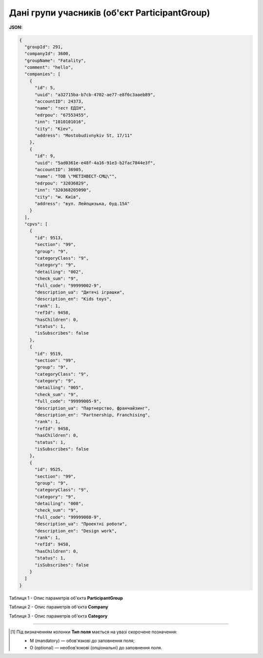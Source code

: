 ####################################################################
**Дані групи учасників (об'єкт ParticipantGroup)**
####################################################################

**JSON:**

.. code:: json

	{
	  "groupId": 291,
	  "companyId": 3600,
	  "groupName": "Fatality",
	  "comment": "hello",
	  "companies": [
	    {
	      "id": 5,
	      "uuid": "a32715ba-b7cb-4702-ae77-e8f6c3aaeb89",
	      "accountID": 24373,
	      "name": "тест ЕДІН",
	      "edrpou": "67553455",
	      "inn": "1010101016",
	      "city": "Kiev",
	      "address": "Mostobudivnykiv St, 17/11"
	    },
	    {
	      "id": 9,
	      "uuid": "5ad0361e-e48f-4a16-91e3-b2fac7844e3f",
	      "accountID": 36905,
	      "name": "ТОВ \"МЕТІНВЕСТ-СМЦ\"",
	      "edrpou": "32036829",
	      "inn": "320368205090",
	      "city": "м. Київ",
	      "address": "вул. Лейпцизька, буд.15А"
	    }
	  ],
	  "cpvs": [
	    {
	      "id": 9513,
	      "section": "99",
	      "group": "9",
	      "categoryClass": "9",
	      "category": "9",
	      "detailing": "002",
	      "check_sum": "9",
	      "full_code": "99999002-9",
	      "description_ua": "Дитячі іграшки",
	      "description_en": "Kids toys",
	      "rank": 1,
	      "refId": 9458,
	      "hasChildren": 0,
	      "status": 1,
	      "isSubscribes": false
	    },
	    {
	      "id": 9519,
	      "section": "99",
	      "group": "9",
	      "categoryClass": "9",
	      "category": "9",
	      "detailing": "005",
	      "check_sum": "9",
	      "full_code": "99999005-9",
	      "description_ua": "Партнерство, франчайзинг",
	      "description_en": "Partnership, Franchising",
	      "rank": 1,
	      "refId": 9458,
	      "hasChildren": 0,
	      "status": 1,
	      "isSubscribes": false
	    },
	    {
	      "id": 9525,
	      "section": "99",
	      "group": "9",
	      "categoryClass": "9",
	      "category": "9",
	      "detailing": "008",
	      "check_sum": "9",
	      "full_code": "99999008-9",
	      "description_ua": "Проектні роботи",
	      "description_en": "Design work",
	      "rank": 1,
	      "refId": 9458,
	      "hasChildren": 0,
	      "status": 1,
	      "isSubscribes": false
	    }
	  ]
	}

Таблиця 1 - Опис параметрів об'єкта **ParticipantGroup**

.. csv-table:: 
  :file: for_csv/ParticipantGroup.csv
  :widths:  1, 12, 41
  :header-rows: 1
  :stub-columns: 0

Таблиця 2 - Опис параметрів об'єкта **Company**

.. csv-table:: 
  :file: for_csv/Company.csv
  :widths:  1, 5, 12, 41
  :header-rows: 1
  :stub-columns: 0

Таблиця 3 - Опис параметрів об'єкта **Category**

.. csv-table:: 
  :file: for_csv/Category.csv
  :widths:  1, 5, 12, 41
  :header-rows: 1
  :stub-columns: 0

-------------------------

.. [#] Під визначенням колонки **Тип поля** мається на увазі скорочене позначення:

   * M (mandatory) — обов'язкові до заповнення поля;
   * O (optional) — необов'язкові (опціональні) до заповнення поля.